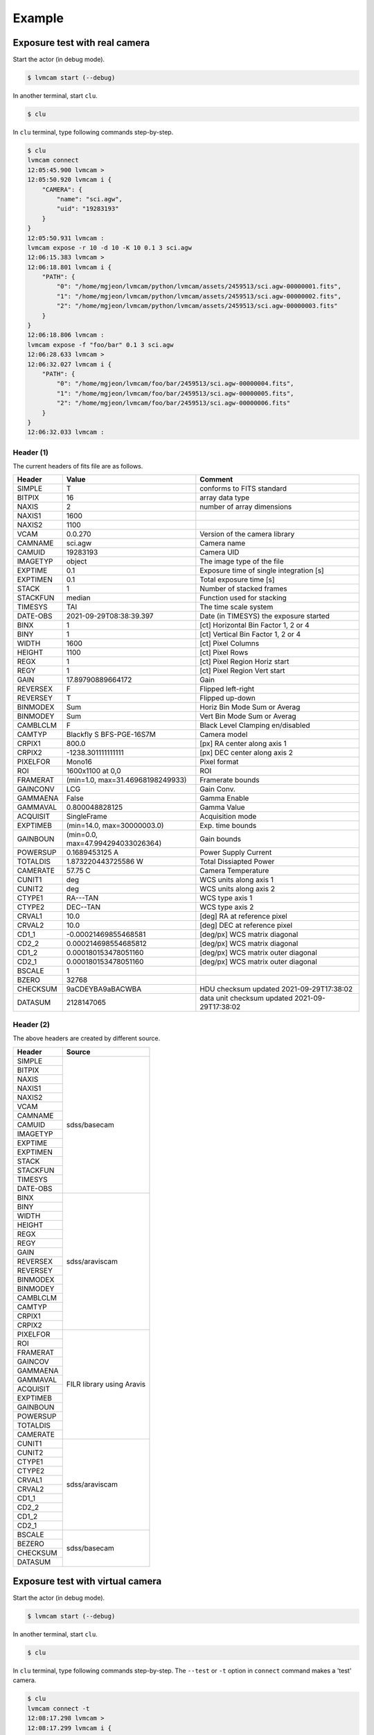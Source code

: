.. _example:

Example
========

Exposure test with real camera
-------------------------------

Start the actor (in debug mode).

.. code-block:: console

    $ lvmcam start (--debug)

In another terminal, start ``clu``.

.. code-block:: console

    $ clu 

In ``clu`` terminal, type following commands step-by-step.

.. code-block:: console

    $ clu
    lvmcam connect
    12:05:45.900 lvmcam > 
    12:05:50.920 lvmcam i {
        "CAMERA": {
            "name": "sci.agw",
            "uid": "19283193"
        }
    }
    12:05:50.931 lvmcam : 
    lvmcam expose -r 10 -d 10 -K 10 0.1 3 sci.agw
    12:06:15.383 lvmcam > 
    12:06:18.801 lvmcam i {
        "PATH": {
            "0": "/home/mgjeon/lvmcam/python/lvmcam/assets/2459513/sci.agw-00000001.fits",
            "1": "/home/mgjeon/lvmcam/python/lvmcam/assets/2459513/sci.agw-00000002.fits",
            "2": "/home/mgjeon/lvmcam/python/lvmcam/assets/2459513/sci.agw-00000003.fits"
        }
    }
    12:06:18.806 lvmcam : 
    lvmcam expose -f "foo/bar" 0.1 3 sci.agw
    12:06:28.633 lvmcam > 
    12:06:32.027 lvmcam i {
        "PATH": {
            "0": "/home/mgjeon/lvmcam/foo/bar/2459513/sci.agw-00000004.fits",
            "1": "/home/mgjeon/lvmcam/foo/bar/2459513/sci.agw-00000005.fits",
            "2": "/home/mgjeon/lvmcam/foo/bar/2459513/sci.agw-00000006.fits"
        }
    }
    12:06:32.033 lvmcam :
 

Header (1)
^^^^^^^^^^
The current headers of fits file are as follows.

.. list-table:: 
   :header-rows: 1

   * - Header
     - Value
     - Comment
   * - SIMPLE
     - T
     - conforms to FITS standard
   * - BITPIX
     - 16
     - array data type
   * - NAXIS
     - 2
     - number of array dimensions
   * - NAXIS1
     - 1600
     - 
   * - NAXIS2
     - 1100
     - 
   * - VCAM
     - 0.0.270
     - Version of the camera library
   * - CAMNAME
     - sci.agw
     - Camera name
   * - CAMUID
     - 19283193
     - Camera UID
   * - IMAGETYP
     - object
     - The image type of the file
   * - EXPTIME
     - 0.1
     - Exposure time of single integration [s]
   * - EXPTIMEN
     - 0.1
     - Total exposure time [s]
   * - STACK
     - 1
     - Number of stacked frames
   * - STACKFUN
     - median
     - Function used for stacking
   * - TIMESYS
     - TAI
     - The time scale system
   * - DATE-OBS
     - 2021-09-29T08:38:39.397
     - Date (in TIMESYS) the exposure started
   * - BINX
     - 1
     - [ct] Horizontal Bin Factor 1, 2 or 4
   * - BINY
     - 1
     - [ct] Vertical Bin Factor 1, 2 or 4
   * - WIDTH
     - 1600
     - [ct] Pixel Columns
   * - HEIGHT
     - 1100
     - [ct] Pixel Rows
   * - REGX
     - 1
     - [ct] Pixel Region Horiz start
   * - REGY
     - 1
     - [ct] Pixel Region Vert start
   * - GAIN
     - 17.89790889664172
     - Gain
   * - REVERSEX
     - F
     - Flipped left-right
   * - REVERSEY
     - T
     - Flipped up-down
   * - BINMODEX
     - Sum
     - Horiz Bin Mode Sum or Averag
   * - BINMODEY
     - Sum
     - Vert Bin Mode Sum or Averag
   * - CAMBLCLM
     - F
     - Black Level Clamping en/disabled
   * - CAMTYP
     - Blackfly S BFS-PGE-16S7M
     - Camera model
   * - CRPIX1
     - 800.0
     - [px] RA center along axis 1
   * - CRPIX2
     - -1238.301111111111
     - [px] DEC center along axis 2
   * - PIXELFOR
     - Mono16
     - Pixel format
   * - ROI
     - 1600x1100 at 0,0
     - ROI
   * - FRAMERAT
     - (min=1.0, max=31.46968198249933)
     - Framerate bounds
   * - GAINCONV
     - LCG
     - Gain Conv.
   * - GAMMAENA
     - False
     - Gamma Enable
   * - GAMMAVAL
     - 0.800048828125
     - Gamma Value
   * - ACQUISIT
     - SingleFrame
     - Acquisition mode
   * - EXPTIMEB
     - (min=14.0, max=30000003.0)
     - Exp. time bounds
   * - GAINBOUN
     - (min=0.0, max=47.994294033026364)
     - Gain bounds
   * - POWERSUP
     - 0.1689453125 A
     - Power Supply Current
   * - TOTALDIS
     - 1.873220443725586 W
     - Total Dissiapted Power
   * - CAMERATE
     - 57.75 C
     - Camera Temperature
   * - CUNIT1
     - deg
     - WCS units along axis 1                         
   * - CUNIT2
     - deg
     - WCS units along axis 2                         
   * - CTYPE1
     - RA---TAN
     - WCS type axis 1                                
   * - CTYPE2
     - DEC--TAN
     - WCS type axis 2                                
   * - CRVAL1
     - 10.0
     - [deg] RA at reference pixel                    
   * - CRVAL2
     - 10.0
     - [deg] DEC at reference pixel                   
   * - CD1_1
     - -0.00021469855468581
     - [deg/px] WCS matrix diagonal                   
   * - CD2_2
     - 0.000214698554685812
     - [deg/px] WCS matrix diagonal                   
   * - CD1_2
     - 0.000180153478051160
     - [deg/px] WCS matrix outer diagonal             
   * - CD2_1
     - 0.000180153478051160
     - [deg/px] WCS matrix outer diagonal 
   * - BSCALE
     - 1
     - 
   * - BZERO
     - 32768
     - 
   * - CHECKSUM
     - 9aCDEYBA9aBACWBA
     - HDU checksum updated 2021-09-29T17:38:02 
   * - DATASUM
     - 2128147065
     - data unit checksum updated 2021-09-29T17:38:02 


Header (2)
^^^^^^^^^^
The above headers are created by different source.

+----------+---------------------------+
| Header   | Source                    |
+==========+===========================+
| SIMPLE   | sdss/basecam              |
+----------+                           |
| BITPIX   |                           |
+----------+                           |
| NAXIS    |                           |
+----------+                           |
| NAXIS1   |                           |
+----------+                           |
| NAXIS2   |                           |
+----------+                           |
| VCAM     |                           |
+----------+                           |
| CAMNAME  |                           |
+----------+                           |
| CAMUID   |                           |
+----------+                           |
| IMAGETYP |                           |
+----------+                           |
| EXPTIME  |                           |
+----------+                           |
| EXPTIMEN |                           |
+----------+                           |
| STACK    |                           |
+----------+                           |
| STACKFUN |                           |
+----------+                           |
| TIMESYS  |                           |
+----------+                           |
| DATE-OBS |                           |
+----------+---------------------------+
| BINX     | sdss/araviscam            |
+----------+                           |
| BINY     |                           |
+----------+                           |
| WIDTH    |                           |
+----------+                           |
| HEIGHT   |                           |
+----------+                           |
| REGX     |                           |
+----------+                           |
| REGY     |                           |
+----------+                           |
| GAIN     |                           |
+----------+                           |
| REVERSEX |                           |
+----------+                           |
| REVERSEY |                           |
+----------+                           |
| BINMODEX |                           |
+----------+                           |
| BINMODEY |                           |
+----------+                           |
| CAMBLCLM |                           |
+----------+                           |
| CAMTYP   |                           |
+----------+                           |
| CRPIX1   |                           |
+----------+                           |
| CRPIX2   |                           |
+----------+---------------------------+
| PIXELFOR | FILR library using Aravis |
+----------+                           |
| ROI      |                           |
+----------+                           |
| FRAMERAT |                           |
+----------+                           |
| GAINCOV  |                           |
+----------+                           |
| GAMMAENA |                           |
+----------+                           |
| GAMMAVAL |                           |
+----------+                           |
| ACQUISIT |                           |
+----------+                           |
| EXPTIMEB |                           |
+----------+                           |
| GAINBOUN |                           |
+----------+                           |
| POWERSUP |                           |
+----------+                           |
| TOTALDIS |                           |
+----------+                           |
| CAMERATE |                           |
+----------+---------------------------+
| CUNIT1   | sdss/araviscam            |
+----------+                           |
| CUNIT2   |                           |
+----------+                           |
| CTYPE1   |                           |
+----------+                           |
| CTYPE2   |                           |
+----------+                           |
| CRVAL1   |                           |
+----------+                           |
| CRVAL2   |                           |
+----------+                           |
| CD1_1    |                           |
+----------+                           |
| CD2_2    |                           |
+----------+                           |
| CD1_2    |                           |
+----------+                           |
| CD2_1    |                           |
+----------+---------------------------+
| BSCALE   | sdss/basecam              |
+----------+                           |
| BEZERO   |                           |
+----------+                           |
| CHECKSUM |                           |
+----------+                           |
| DATASUM  |                           |
+----------+---------------------------+

Exposure test with virtual camera
----------------------------------

Start the actor (in debug mode).

.. code-block:: console

   $ lvmcam start (--debug)

In another terminal, start ``clu``.

.. code-block:: console

   $ clu 

In ``clu`` terminal, type following commands step-by-step. The ``--test`` or ``-t`` option in ``connect`` command makes a 'test' camera.

.. code-block:: console

    $ clu
    lvmcam connect -t
    12:08:17.298 lvmcam > 
    12:08:17.299 lvmcam i {
        "CAMERA": {
            "name": "test",
            "uid": "-1"
        }
    }
    12:08:17.300 lvmcam : 
    lvmcam expose 0.1 3 test
    12:08:25.268 lvmcam > 
    12:08:25.590 lvmcam i {
        "PATH": {
            "0": "/home/mgjeon/lvmcam/python/lvmcam/assets/2459513/test-00000001.fits",
            "1": "/home/mgjeon/lvmcam/python/lvmcam/assets/2459513/test-00000002.fits",
            "2": "/home/mgjeon/lvmcam/python/lvmcam/assets/2459513/test-00000003.fits"
        }
    }
    12:08:25.595 lvmcam : 
    

The 'test' camera is fake camera. All images captured by the 'test' camera are just files copied from `python/lvmcam/actor/example`.


Test shot
---------  

The ``--testshot`` or ``-t`` option in ``expose`` command makes one ``test.fits`` file that is always overwritten. 
The ``NUM`` argument of ``expose`` is ignored.

.. code-block:: console

    $ clu
    lvmcam connect -t
    12:11:50.442 lvmcam > 
    12:11:50.443 lvmcam i {
        "CAMERA": {
            "name": "test",
            "uid": "-1"
        }
    }
    12:11:50.444 lvmcam : 
    lvmcam expose -t 0.1 3 test
    12:11:57.167 lvmcam > 
    12:11:57.273 lvmcam i {
        "PATH": {
            "0": "/home/mgjeon/lvmcam/python/lvmcam/assets/test.fits"
        }
    }
    12:11:57.274 lvmcam : 
    lvmcam disconnect
    12:12:00.238 lvmcam > 
    12:12:00.239 lvmcam i {
        "text": "Cameras have been removed"
    }
    12:12:00.240 lvmcam : 
    lvmcam connect
    12:12:04.067 lvmcam > 
    12:12:09.091 lvmcam i {
        "CAMERA": {
            "name": "sci.agw",
            "uid": "19283193"
        }
    }
    12:12:09.101 lvmcam : 
    lvmcam expose -t 0.1 3 sci.agw
    12:12:15.066 lvmcam > 
    12:12:17.406 lvmcam i {
        "PATH": {
            "0": "/home/mgjeon/lvmcam/python/lvmcam/assets/test.fits"
        }
    }
    12:12:17.412 lvmcam : 
 


Show commands
--------------

The 'Available' means that the camera can be connected.

.. code-block:: console

    $ clu
    lvmcam show all
    12:12:49.081 lvmcam > 
    12:12:51.425 lvmcam i {
        "ALL": {
            "sci.agw": "Available",
            "sci.age": "Unavailable",
            "sci.agc": "Unavailable",
            "skyw.agw": "Unavailable",
            "skyw.age": "Unavailable",
            "skyw.agc": "Unavailable",
            "skye.agw": "Unavailable",
            "skye.age": "Unavailable",
            "skye.agc": "Unavailable",
            "spec.agw": "Unavailable",
            "spec.age": "Unavailable",
            "spec.agc": "Unavailable"
        }
    }
    12:12:51.430 lvmcam : 
    
 

``lvmcam show connection`` shows all connected cameras. This reply is similar to that of ``lvmcam connect``.

.. code-block:: console

    $ clu
    lvmcam show connection
    12:13:44.881 lvmcam > 
    12:13:44.937 lvmcam e {
        "text": "There are no connected cameras"
    }
    lvmcam connect -t
    12:13:50.888 lvmcam > 
    12:13:50.889 lvmcam i {
        "CAMERA": {
            "name": "test",
            "uid": "-1"
        }
    }
    12:13:50.890 lvmcam : 
    lvmcam show connection
    12:13:55.143 lvmcam > 
    12:13:55.203 lvmcam i {
        "CONNECTED": {
            "name": "test",
            "uid": "-1"
        }
    }
    12:13:55.204 lvmcam : 
    lvmcam connect
    12:13:58.360 lvmcam > 
    12:13:58.362 lvmcam e {
        "text": "Cameras are already connected"
    }
    lvmcam disconnect
    12:14:01.035 lvmcam > 
    12:14:01.036 lvmcam i {
        "text": "Cameras have been removed"
    }
    12:14:01.037 lvmcam : 
    lvmcam connect
    12:14:04.052 lvmcam > 
    12:14:09.075 lvmcam i {
        "CAMERA": {
            "name": "sci.agw",
            "uid": "19283193"
        }
    }
    12:14:09.083 lvmcam : 
    lvmcam show connection
    12:14:12.393 lvmcam > 
    12:14:12.465 lvmcam i {
        "CONNECTED": {
            "name": "sci.agw",
            "uid": "19283193"
        }
    }
    12:14:12.466 lvmcam : 
    

Status command
--------------

.. code-block:: console

    $ clu
    lvmcam status
    12:14:48.884 lvmcam > 
    12:14:51.161 lvmcam i {
        "STATUS": {
            "Camera model": "Blackfly S BFS-PGE-16S7M",
            "Camera vendor": "FLIR",
            "Camera id": "19283193",
            "Pixel format": "Mono16",
            "Available Formats": "['Mono8', 'Mono16', 'Mono10Packed', 'Mono12Packed', 'Mono10p', 'Mono12p']",
            "Full Frame": "1608x1104",
            "ROI": "1600x1100 at 0,0",
            "Frame size": "3520000 Bytes",
            "Frame rate": "27.695798215061195 Hz",
            "Exposure time": "0.099996 seconds",
            "Gain Conv.": "LCG",
            "Gamma Enable": "False",
            "Gamma Value": "0.800048828125",
            "Acquisition mode": "SingleFrame",
            "Framerate bounds": "(min=1.0, max=31.46968198249933)",
            "Exp. time bounds": "(min=14.0, max=30000003.0)",
            "Gain bounds": "(min=0.0, max=47.994294033026364)",
            "Power Supply Voltage": "9.76171875 V",
            "Power Supply Current": "0.259765625 A",
            "Total Dissiapted Power": "2.569320797920227 W",
            "Camera Temperature": "55.25 C"
        }
    }
    12:14:51.166 lvmcam : 
    